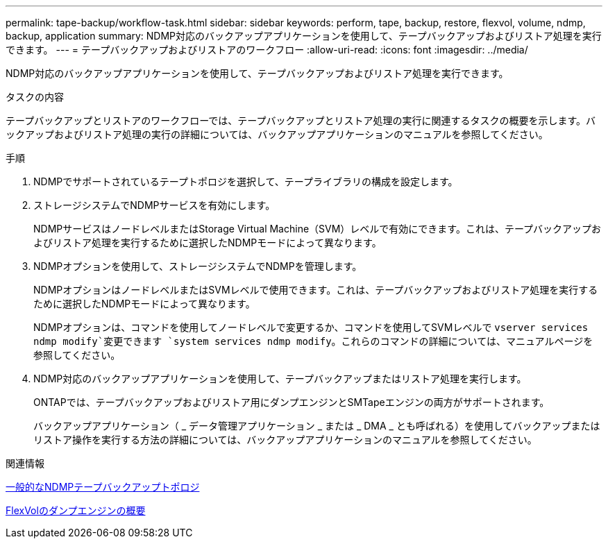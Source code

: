 ---
permalink: tape-backup/workflow-task.html 
sidebar: sidebar 
keywords: perform, tape, backup, restore, flexvol, volume, ndmp, backup, application 
summary: NDMP対応のバックアップアプリケーションを使用して、テープバックアップおよびリストア処理を実行できます。 
---
= テープバックアップおよびリストアのワークフロー
:allow-uri-read: 
:icons: font
:imagesdir: ../media/


[role="lead"]
NDMP対応のバックアップアプリケーションを使用して、テープバックアップおよびリストア処理を実行できます。

.タスクの内容
テープバックアップとリストアのワークフローでは、テープバックアップとリストア処理の実行に関連するタスクの概要を示します。バックアップおよびリストア処理の実行の詳細については、バックアップアプリケーションのマニュアルを参照してください。

.手順
. NDMPでサポートされているテープトポロジを選択して、テープライブラリの構成を設定します。
. ストレージシステムでNDMPサービスを有効にします。
+
NDMPサービスはノードレベルまたはStorage Virtual Machine（SVM）レベルで有効にできます。これは、テープバックアップおよびリストア処理を実行するために選択したNDMPモードによって異なります。

. NDMPオプションを使用して、ストレージシステムでNDMPを管理します。
+
NDMPオプションはノードレベルまたはSVMレベルで使用できます。これは、テープバックアップおよびリストア処理を実行するために選択したNDMPモードによって異なります。

+
NDMPオプションは、コマンドを使用してノードレベルで変更するか、コマンドを使用してSVMレベルで `vserver services ndmp modify`変更できます `system services ndmp modify`。これらのコマンドの詳細については、マニュアルページを参照してください。

. NDMP対応のバックアップアプリケーションを使用して、テープバックアップまたはリストア処理を実行します。
+
ONTAPでは、テープバックアップおよびリストア用にダンプエンジンとSMTapeエンジンの両方がサポートされます。

+
バックアップアプリケーション（ _ データ管理アプリケーション _ または _ DMA _ とも呼ばれる）を使用してバックアップまたはリストア操作を実行する方法の詳細については、バックアップアプリケーションのマニュアルを参照してください。



.関連情報
xref:common-ndmp-topologies-reference.adoc[一般的なNDMPテープバックアップトポロジ]

xref:data-backup-dump-concept.adoc[FlexVolのダンプエンジンの概要]

